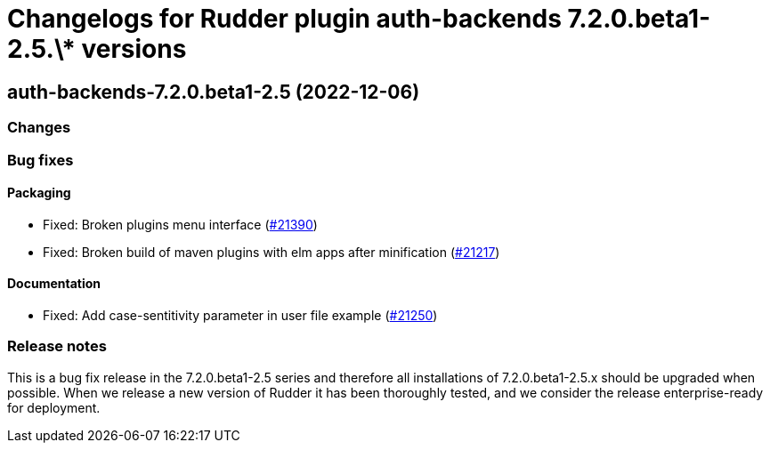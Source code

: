 = Changelogs for Rudder plugin auth-backends 7.2.0.beta1-2.5.\* versions

== auth-backends-7.2.0.beta1-2.5 (2022-12-06)

=== Changes


=== Bug fixes

==== Packaging

* Fixed: Broken plugins menu interface
    (https://issues.rudder.io/issues/21390[#21390])
* Fixed: Broken build of maven plugins with elm apps after minification
    (https://issues.rudder.io/issues/21217[#21217])

==== Documentation

* Fixed: Add case-sentitivity parameter in user file example
    (https://issues.rudder.io/issues/21250[#21250])

=== Release notes

This is a bug fix release in the 7.2.0.beta1-2.5 series and therefore all installations of 7.2.0.beta1-2.5.x should be upgraded when possible. When we release a new version of Rudder it has been thoroughly tested, and we consider the release enterprise-ready for deployment.

